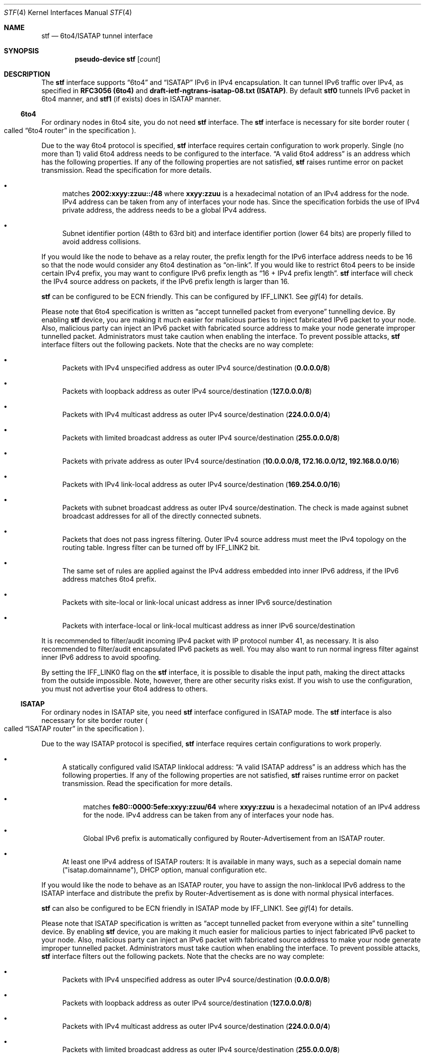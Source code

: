 .\"     $KAME: stf.4,v 1.41 2003/01/08 05:31:52 itojun Exp $
.\"
.\" Copyright (C) 1995, 1996, 1997, and 1998 WIDE Project.
.\" All rights reserved.
.\"
.\" Redistribution and use in source and binary forms, with or without
.\" modification, are permitted provided that the following conditions
.\" are met:
.\" 1. Redistributions of source code must retain the above copyright
.\"    notice, this list of conditions and the following disclaimer.
.\" 2. Redistributions in binary form must reproduce the above copyright
.\"    notice, this list of conditions and the following disclaimer in the
.\"    documentation and/or other materials provided with the distribution.
.\" 3. Neither the name of the project nor the names of its contributors
.\"    may be used to endorse or promote products derived from this software
.\"    without specific prior written permission.
.\"
.\" THIS SOFTWARE IS PROVIDED BY THE PROJECT AND CONTRIBUTORS ``AS IS'' AND
.\" ANY EXPRESS OR IMPLIED WARRANTIES, INCLUDING, BUT NOT LIMITED TO, THE
.\" IMPLIED WARRANTIES OF MERCHANTABILITY AND FITNESS FOR A PARTICULAR PURPOSE
.\" ARE DISCLAIMED.  IN NO EVENT SHALL THE PROJECT OR CONTRIBUTORS BE LIABLE
.\" FOR ANY DIRECT, INDIRECT, INCIDENTAL, SPECIAL, EXEMPLARY, OR CONSEQUENTIAL
.\" DAMAGES (INCLUDING, BUT NOT LIMITED TO, PROCUREMENT OF SUBSTITUTE GOODS
.\" OR SERVICES; LOSS OF USE, DATA, OR PROFITS; OR BUSINESS INTERRUPTION)
.\" HOWEVER CAUSED AND ON ANY THEORY OF LIABILITY, WHETHER IN CONTRACT, STRICT
.\" LIABILITY, OR TORT (INCLUDING NEGLIGENCE OR OTHERWISE) ARISING IN ANY WAY
.\" OUT OF THE USE OF THIS SOFTWARE, EVEN IF ADVISED OF THE POSSIBILITY OF
.\" SUCH DAMAGE.
.\"
.Dd April 27, 2001
.Dt STF 4
.Os KAME
.Sh NAME
.Nm stf
.Nd 6to4/ISATAP tunnel interface
.Sh SYNOPSIS
.Cd "pseudo-device stf" Op Ar count
.Sh DESCRIPTION
The
.Nm
interface supports
.Dq 6to4
and
.Dq ISATAP
IPv6 in IPv4 encapsulation.
It can tunnel IPv6 traffic over IPv4, as specified in
.Li RFC3056 (6to4)
and
.Li draft-ietf-ngtrans-isatap-08.txt (ISATAP) .
By default 
.Nm stf0
tunnels IPv6 packet in 6to4 manner, and 
.Nm stf1
(if exists) does in ISATAP manner.
.Pp
.Ss 6to4
For ordinary nodes in 6to4 site, you do not need
.Nm
interface.
The
.Nm
interface is necessary for site border router
.Po
called
.Dq 6to4 router
in the specification
.Pc .
.Pp
Due to the way 6to4 protocol is specified,
.Nm
interface requires certain configuration to work properly.
Single
.Pq no more than 1
valid 6to4 address needs to be configured to the interface.
.Dq A valid 6to4 address
is an address which has the following properties.
If any of the following properties are not satisfied,
.Nm stf
raises runtime error on packet transmission.
Read the specification for more details.
.Bl -bullet
.It
matches
.Li 2002:xxyy:zzuu::/48
where
.Li xxyy:zzuu
is a hexadecimal notation of an IPv4 address for the node.
IPv4 address can be taken from any of interfaces your node has.
Since the specification forbids the use of IPv4 private address,
the address needs to be a global IPv4 address.
.It
Subnet identifier portion
.Pq 48th to 63rd bit
and interface identifier portion
.Pq lower 64 bits
are properly filled to avoid address collisions.
.El
.Pp
If you would like the node to behave as a relay router,
the prefix length for the IPv6 interface address needs to be 16 so that
the node would consider any 6to4 destination as
.Dq on-link .
If you would like to restrict 6to4 peers to be inside certain IPv4 prefix,
you may want to configure IPv6 prefix length as
.Dq 16 + IPv4 prefix length .
.Nm
interface will check the IPv4 source address on packets,
if the IPv6 prefix length is larger than 16.
.Pp
.Nm
can be configured to be ECN friendly.
This can be configured by
.Dv IFF_LINK1 .
See
.Xr gif 4
for details.
.Pp
Please note that 6to4 specification is written as
.Dq accept tunnelled packet from everyone
tunnelling device.
By enabling
.Nm
device, you are making it much easier for malicious parties to inject
fabricated IPv6 packet to your node.
Also, malicious party can inject an IPv6 packet with fabricated source address
to make your node generate improper tunnelled packet.
Administrators must take caution when enabling the interface.
To prevent possible attacks,
.Nm
interface filters out the following packets.
Note that the checks are no way complete:
.Bl -bullet
.It
Packets with IPv4 unspecified address as outer IPv4 source/destination
.Pq Li 0.0.0.0/8
.It
Packets with loopback address as outer IPv4 source/destination
.Pq Li 127.0.0.0/8
.It
Packets with IPv4 multicast address as outer IPv4 source/destination
.Pq Li 224.0.0.0/4
.It
Packets with limited broadcast address as outer IPv4 source/destination
.Pq Li 255.0.0.0/8
.It
Packets with private address as outer IPv4 source/destination
.Pq Li 10.0.0.0/8, 172.16.0.0/12, 192.168.0.0/16
.It
Packets with IPv4 link-local address as outer IPv4 source/destination
.Pq Li 169.254.0.0/16
.It
Packets with subnet broadcast address as outer IPv4 source/destination.
The check is made against subnet broadcast addresses for
all of the directly connected subnets.
.It
Packets that does not pass ingress filtering.
Outer IPv4 source address must meet the IPv4 topology on the routing table.
Ingress filter can be turned off by
.Dv IFF_LINK2
bit.
.It
The same set of rules are applied against the IPv4 address embedded into
inner IPv6 address, if the IPv6 address matches 6to4 prefix.
.It
Packets with site-local or link-local unicast address as
inner IPv6 source/destination
.It
Packets with interface-local or link-local multicast address as
inner IPv6 source/destination
.El
.Pp
It is recommended to filter/audit
incoming IPv4 packet with IP protocol number 41, as necessary.
It is also recommended to filter/audit encapsulated IPv6 packets as well.
You may also want to run normal ingress filter against inner IPv6 address
to avoid spoofing.
.Pp
By setting the
.Dv IFF_LINK0
flag on the
.Nm
interface, it is possible to disable the input path,
making the direct attacks from the outside impossible.
Note, however, there are other security risks exist.
If you wish to use the configuration,
you must not advertise your 6to4 address to others.
.\"
.Ss ISATAP
For ordinary nodes in ISATAP site, you need
.Nm
interface configured in ISATAP mode.
The
.Nm
interface is also necessary for site border router
.Po
called
.Dq ISATAP router
in the specification
.Pc .
.Pp
Due to the way ISATAP protocol is specified,
.Nm
interface requires certain configurations to work properly.
.Bl -bullet
.It
A statically configured valid ISATAP linklocal address:
.Dq A valid ISATAP address
is an address which has the following properties.
If any of the following properties are not satisfied,
.Nm stf
raises runtime error on packet transmission.
Read the specification for more details.
.Bl -bullet
.It
matches
.Li fe80::0000:5efe:xxyy:zzuu/64
where
.Li xxyy:zzuu
is a hexadecimal notation of an IPv4 address for the node.
IPv4 address can be taken from any of interfaces your node has.
.It
Global IPv6 prefix is automatically configured by Router-Advertisement from an ISATAP router.
.El
.It 
At least one IPv4 address of ISATAP routers:
It is available in many ways, such as a sepecial domain name 
("isatap.domainname"), DHCP option, manual configuration etc.
.El
.Pp
If you would like the node to behave as an ISATAP router,
you have to assign the non-linklocal IPv6 address to the ISATAP interface
and distribute the prefix by Router-Advertisement as is done with normal 
physical interfaces.
.Pp
.Nm
can also be configured to be ECN friendly in ISATAP mode by
.Dv IFF_LINK1 .
See
.Xr gif 4
for details.
.Pp
Please note that ISATAP specification is written as
.Dq accept tunnelled packet from everyone within a site
tunnelling device.
By enabling
.Nm
device, you are making it much easier for malicious parties to inject
fabricated IPv6 packet to your node.
Also, malicious party can inject an IPv6 packet with fabricated source address
to make your node generate improper tunnelled packet.
Administrators must take caution when enabling the interface.
To prevent possible attacks,
.Nm
interface filters out the following packets.
Note that the checks are no way complete:
.Bl -bullet
.It
Packets with IPv4 unspecified address as outer IPv4 source/destination
.Pq Li 0.0.0.0/8
.It
Packets with loopback address as outer IPv4 source/destination
.Pq Li 127.0.0.0/8
.It
Packets with IPv4 multicast address as outer IPv4 source/destination
.Pq Li 224.0.0.0/4
.It
Packets with limited broadcast address as outer IPv4 source/destination
.Pq Li 255.0.0.0/8
.It
Packets with subnet broadcast address as outer IPv4 source/destination.
The check is made against subnet broadcast addresses for
all of the directly connected subnets.
.It
Packets that does not pass ingress filtering.
Outer IPv4 source address must meet the IPv4 topology on the routing table.
Ingress filter can be turned off by
.Dv IFF_LINK2
bit.
.It
The same set of rules are applied against the IPv4 address embedded into
inner IPv6 address, if the IPv6 address matches ISATAP prefix.
.It
Packets not from any of the ISATAP routers in terms of IPv4, if the 
inner IPv6 source does not match with ISATAP prefix.
.It
Packets with multicast address as inner IPv6 source/destination
.El
.Pp
It is recommended to filter/audit
incoming IPv4 packet with IP protocol number 41, as necessary.
It is also recommended to filter/audit encapsulated IPv6 packets as well.
You may also want to run normal ingress filter against inner IPv6 address
to avoid spoofing.
.Pp
By setting the
.Dv IFF_LINK0
flag on the
.Nm
interface, it is possible to disable the input path,
making the direct attacks from the outside impossible.
Note, however, there are other security risks exist.
.\"
.Sh EXAMPLES
.Ss 6to4
Note that
.Li 8504:0506
is equal to
.Li 133.4.5.6 ,
written in hexadecimals.
.Bd -literal
# ifconfig ne0 inet 133.4.5.6 netmask 0xffffff00
# ifconfig stf0 inet6 2002:8504:0506:0000:a00:5aff:fe38:6f86 \\
	prefixlen 16 alias
.Ed
.Pp
The following configuration accepts packets from IPv4 source
.Li 9.1.0.0/16
only.
It emits 6to4 packet only for IPv6 destination 2002:0901::/32
.Pq IPv4 destination will match Li 9.1.0.0/16 .
.Bd -literal
# ifconfig ne0 inet 9.1.2.3 netmask 0xffff0000
# ifconfig stf0 inet6 2002:0901:0203:0000:a00:5aff:fe38:6f86 \\
	prefixlen 32 alias
.Ed
.Pp
The following configuration uses the
.Nm
interface as an output-only device.
You need to have alternative IPv6 connectivity
.Pq other than 6to4
to use this configuration.
For outbound traffic, you can reach other 6to4 networks efficiently via
.Nm stf .
For inbound traffic, you will not receive any 6to4-tunneled packets
.Pq less security drawbacks .
Be careful not to advertise your 6to4 prefix to others
.Pq Li 2002:8504:0506::/48 ,
and not to use your 6to4 prefix as a source.
.Bd -literal
# ifconfig ne0 inet 133.4.5.6 netmask 0xffffff00
# ifconfig stf0 inet6 2002:8504:0506:0000:a00:5aff:fe38:6f86 \\
	prefixlen 16 alias deprecated link0
# route add -inet6 2002:: -prefixlen 16 ::1
# route change -inet6 2002:: -prefixlen 16 ::1 -ifp stf0
.Ed
.\"
.Ss ISATAP
In this example, the ISATAP router's IPv4 address is 133.4.1.1 and 133.4.1.2.
.Pp
Here's the host side configuration. Please take care that you have to send
Router Solicitation periodically by 
.Dq rtsold
, since ISATAP routers cannot advertise
unsolicited Router Advertisements.
.Bd -literal
# ifconfig ne0 inet 133.4.5.6 netmask 0xffffff00
# ifconfig stf0 isatapmode on
# ifconfig stf0 isataprtr 133.4.1.1
# ifconfig stf0 isataprtr 133.4.1.2
# ifconfig stf0 inet6 fe80::5efe:133.4.5.6 prefixlen 64
# rtsold stf0
.Ed
.Pp
Here's the router side configuration.
.Bd -literal
# ifconfig ne0 inet 133.4.1.1 netmask 0xffffff00
# ifconfig stf0 isatapmode on
# ifconfig stf0 isataprtr 133.4.1.1
# ifconfig stf0 isataprtr 133.4.1.2
# ifconfig stf0 inet6 fe80::5efe:133.4.1.1 prefixlen 64
# ifconfig stf0 inet6 3ffe:ffff:ffff:1::5efe:133.4.1.1 prefixlen 64 alias
# rtadvd stf0
.Ed
.Pp
.Sh SEE ALSO
.Xr gif 4 ,
.Xr inet 4 ,
.Xr inet6 4
.Pp
.Pa http://www.6bone.net/6bone_6to4.html
.Rs
.%A Brian Carpenter
.%A Keith Moore
.%T "Connection of IPv6 Domains via IPv4 Clouds"
.%D February 2001
.%R RFC
.%N 3056
.Re
.Rs
.%A Jun-ichiro itojun Hagino
.%T "Possible abuse against IPv6 transition technologies"
.%D July 2000
.%N draft-itojun-ipv6-transition-abuse-01.txt
.%O work in progress
.Re
.Rs
.%A Fred Templin
.%A Tim Gleeson
.%A Mohit Talwar
.%A Dave Thaler
.%T "Intra-Site Automatic Tunneling Addressing Protocol (ISATAP)"
.%D July 2000
.%N draft-ietf-ngtrans-isatap-08.txt
.Re
.\"
.Sh HISTORY
The
.Nm
device first appeared in WIDE/KAME IPv6 stack.
.\"
.Sh BUGS
No more than two
.Nm
interface is allowed for a node, and only one
.Nm
interface is allowed to behave in 6to4 or ISATAP mode respectively.
No more than one IPv6 interface address is allowed for an
.Nm
interface in 6to4 mode.
It is to avoid source address selection conflicts
between IPv6 layer and IPv4 layer,
and to cope with ingress filtering rule on the other side.
This is a feature to make
.Nm
work right for all occasions.
.Pp
When 
.Nm
interface mode changes from ISATAP to 6to4, there still remains
.Nm
linklocal prefix in routing table.
